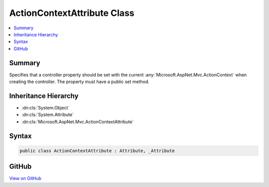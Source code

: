 

ActionContextAttribute Class
============================



.. contents:: 
   :local:



Summary
-------

Specifies that a controller property should be set with the current 
:any:`Microsoft.AspNet.Mvc.ActionContext` when creating the controller. The property must have a public
set method.





Inheritance Hierarchy
---------------------


* :dn:cls:`System.Object`
* :dn:cls:`System.Attribute`
* :dn:cls:`Microsoft.AspNet.Mvc.ActionContextAttribute`








Syntax
------

.. code-block:: csharp

   public class ActionContextAttribute : Attribute, _Attribute





GitHub
------

`View on GitHub <https://github.com/aspnet/apidocs/blob/master/aspnet/mvc/src/Microsoft.AspNet.Mvc.Core/ActionContextAttribute.cs>`_





.. dn:class:: Microsoft.AspNet.Mvc.ActionContextAttribute

